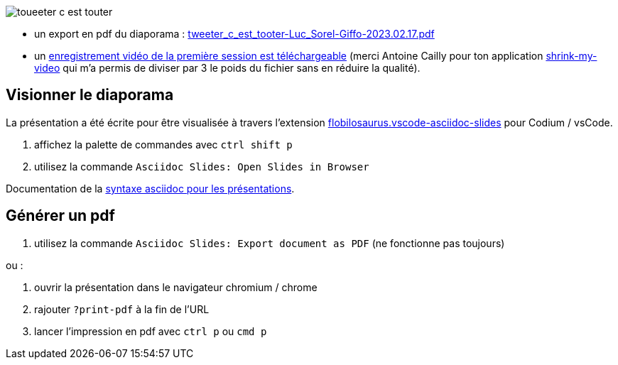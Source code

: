 
image::assets/toueeter_c_est_touter.png[]

* un export en pdf du diaporama : link:tweeter_c_est_tooter-Luc_Sorel-Giffo-2023.02.17.pdf[tweeter_c_est_tooter-Luc_Sorel-Giffo-2023.02.17.pdf]
* un https://drive.google.com/file/d/1a9A64TubAwnob6tU0EOt6fSVagrleWci/view?usp=share_link[enregistrement vidéo de la première session est téléchargeable] (merci Antoine Cailly pour ton application https://acailly.github.io/shrink-my-video/[shrink-my-video] qui m'a permis de diviser par 3 le poids du fichier sans en réduire la qualité).

== Visionner le diaporama

La présentation a été écrite pour être visualisée à travers l'extension https://marketplace.visualstudio.com/items?itemName=flobilosaurus.vscode-asciidoc-slides[flobilosaurus.vscode-asciidoc-slides] pour Codium / vsCode.

. affichez la palette de commandes avec `ctrl shift p`
. utilisez la commande `Asciidoc Slides: Open Slides in Browser`

Documentation de la https://docs.asciidoctor.org/reveal.js-converter/latest/converter/features/[syntaxe asciidoc pour les présentations].

== Générer un pdf

. utilisez la commande `Asciidoc Slides: Export document as PDF` (ne fonctionne pas toujours)

ou :

. ouvrir la présentation dans le navigateur chromium / chrome
. rajouter `?print-pdf` à la fin de l'URL
. lancer l'impression en pdf avec `ctrl p` ou `cmd p`
